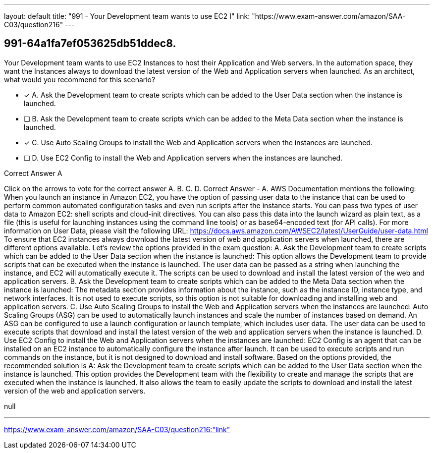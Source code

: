 ---
layout: default 
title: "991 - Your Development team wants to use EC2 I"
link: "https://www.exam-answer.com/amazon/SAA-C03/question216"
---


[.question]
== 991-64a1fa7ef053625db51ddec8.


****

[.query]
--
Your Development team wants to use EC2 Instances to host their Application and Web servers.
In the automation space, they want the Instances always to download the latest version of the Web and Application servers when launched.
As an architect, what would you recommend for this scenario?


--

[.list]
--
* [*] A. Ask the Development team to create scripts which can be added to the User Data section when the instance is launched.
* [ ] B. Ask the Development team to create scripts which can be added to the Meta Data section when the instance is launched.
* [*] C. Use Auto Scaling Groups to install the Web and Application servers when the instances are launched.
* [ ] D. Use EC2 Config to install the Web and Application servers when the instances are launched.

--
****

[.answer]
Correct Answer  A

[.explanation]
--
Click on the arrows to vote for the correct answer
A.
B.
C.
D.
Correct Answer - A.
AWS Documentation mentions the following:
When you launch an instance in Amazon EC2, you have the option of passing user data to the instance that can be used to perform common automated configuration tasks and even run scripts after the instance starts.
You can pass two types of user data to Amazon EC2: shell scripts and cloud-init directives.
You can also pass this data into the launch wizard as plain text, as a file (this is useful for launching instances using the command line tools) or as base64-encoded text (for API calls).
For more information on User Data, please visit the following URL:
https://docs.aws.amazon.com/AWSEC2/latest/UserGuide/user-data.html
To ensure that EC2 instances always download the latest version of web and application servers when launched, there are different options available. Let's review the options provided in the exam question:
A. Ask the Development team to create scripts which can be added to the User Data section when the instance is launched:
This option allows the Development team to provide scripts that can be executed when the instance is launched. The user data can be passed as a string when launching the instance, and EC2 will automatically execute it. The scripts can be used to download and install the latest version of the web and application servers.
B. Ask the Development team to create scripts which can be added to the Meta Data section when the instance is launched:
The metadata section provides information about the instance, such as the instance ID, instance type, and network interfaces. It is not used to execute scripts, so this option is not suitable for downloading and installing web and application servers.
C. Use Auto Scaling Groups to install the Web and Application servers when the instances are launched:
Auto Scaling Groups (ASG) can be used to automatically launch instances and scale the number of instances based on demand. An ASG can be configured to use a launch configuration or launch template, which includes user data. The user data can be used to execute scripts that download and install the latest version of the web and application servers when the instance is launched.
D. Use EC2 Config to install the Web and Application servers when the instances are launched:
EC2 Config is an agent that can be installed on an EC2 instance to automatically configure the instance after launch. It can be used to execute scripts and run commands on the instance, but it is not designed to download and install software.
Based on the options provided, the recommended solution is A: Ask the Development team to create scripts which can be added to the User Data section when the instance is launched. This option provides the Development team with the flexibility to create and manage the scripts that are executed when the instance is launched. It also allows the team to easily update the scripts to download and install the latest version of the web and application servers.
--

[.ka]
null

'''



https://www.exam-answer.com/amazon/SAA-C03/question216:"link"


